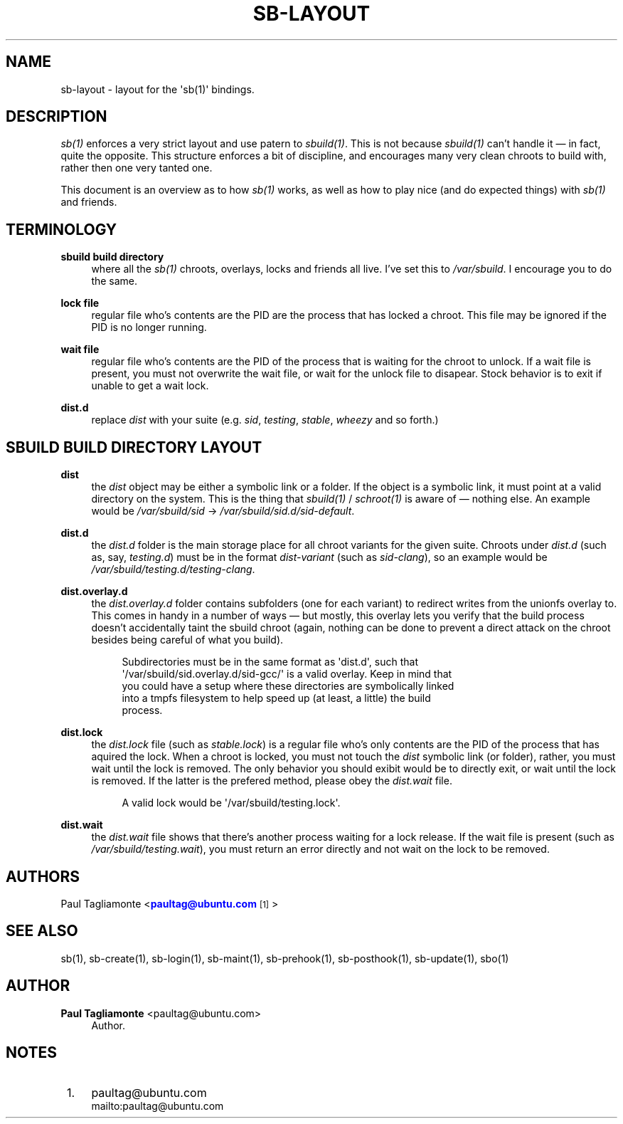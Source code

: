'\" t
.\"     Title: sb-layout
.\"    Author: Paul Tagliamonte <paultag@ubuntu.com>
.\" Generator: DocBook XSL Stylesheets v1.76.1 <http://docbook.sf.net/>
.\"      Date: June 1st 2012
.\"    Manual: sb Manual
.\"    Source: sb-layout.txt
.\"  Language: English
.\"
.TH "SB\-LAYOUT" "5" "June 1st 2012" "sb\-layout\&.txt" "sb Manual"
.\" -----------------------------------------------------------------
.\" * Define some portability stuff
.\" -----------------------------------------------------------------
.\" ~~~~~~~~~~~~~~~~~~~~~~~~~~~~~~~~~~~~~~~~~~~~~~~~~~~~~~~~~~~~~~~~~
.\" http://bugs.debian.org/507673
.\" http://lists.gnu.org/archive/html/groff/2009-02/msg00013.html
.\" ~~~~~~~~~~~~~~~~~~~~~~~~~~~~~~~~~~~~~~~~~~~~~~~~~~~~~~~~~~~~~~~~~
.ie \n(.g .ds Aq \(aq
.el       .ds Aq '
.\" -----------------------------------------------------------------
.\" * set default formatting
.\" -----------------------------------------------------------------
.\" disable hyphenation
.nh
.\" disable justification (adjust text to left margin only)
.ad l
.\" -----------------------------------------------------------------
.\" * MAIN CONTENT STARTS HERE *
.\" -----------------------------------------------------------------
.SH "NAME"
sb-layout \- layout for the \*(Aqsb(1)\*(Aq bindings\&.
.SH "DESCRIPTION"
.sp
\fIsb(1)\fR enforces a very strict layout and use patern to \fIsbuild(1)\fR\&. This is not because \fIsbuild(1)\fR can\(cqt handle it \(em in fact, quite the opposite\&. This structure enforces a bit of discipline, and encourages many very clean chroots to build with, rather then one very tanted one\&.
.sp
This document is an overview as to how \fIsb(1)\fR works, as well as how to play nice (and do expected things) with \fIsb(1)\fR and friends\&.
.SH "TERMINOLOGY"
.PP
\fBsbuild build directory\fR
.RS 4
where all the
\fIsb(1)\fR
chroots, overlays, locks and friends all live\&. I\(cqve set this to
\fI/var/sbuild\fR\&. I encourage you to do the same\&.
.RE
.PP
\fBlock file\fR
.RS 4
regular file who\(cqs contents are the PID are the process that has locked a chroot\&. This file may be ignored if the PID is no longer running\&.
.RE
.PP
\fBwait file\fR
.RS 4
regular file who\(cqs contents are the PID of the process that is waiting for the chroot to unlock\&. If a wait file is present, you must not overwrite the wait file, or wait for the unlock file to disapear\&. Stock behavior is to exit if unable to get a wait lock\&.
.RE
.PP
\fBdist\&.d\fR
.RS 4
replace
\fIdist\fR
with your suite (e\&.g\&.
\fIsid\fR,
\fItesting\fR,
\fIstable\fR,
\fIwheezy\fR
and so forth\&.)
.RE
.SH "SBUILD BUILD DIRECTORY LAYOUT"
.PP
\fBdist\fR
.RS 4
the
\fIdist\fR
object may be either a symbolic link or a folder\&. If the object is a symbolic link, it must point at a valid directory on the system\&. This is the thing that
\fIsbuild(1)\fR
/
\fIschroot(1)\fR
is aware of \(em nothing else\&. An example would be
\fI/var/sbuild/sid\fR
\(->
\fI/var/sbuild/sid\&.d/sid\-default\fR\&.
.RE
.PP
\fBdist\&.d\fR
.RS 4
the
\fIdist\&.d\fR
folder is the main storage place for all chroot variants for the given suite\&. Chroots under
\fIdist\&.d\fR
(such as, say,
\fItesting\&.d\fR) must be in the format
\fIdist\-variant\fR
(such as
\fIsid\-clang\fR), so an example would be
\fI/var/sbuild/testing\&.d/testing\-clang\fR\&.
.RE
.PP
\fBdist\&.overlay\&.d\fR
.RS 4
the
\fIdist\&.overlay\&.d\fR
folder contains subfolders (one for each variant) to redirect writes from the unionfs overlay to\&. This comes in handy in a number of ways \(em but mostly, this overlay lets you verify that the build process doesn\(cqt accidentally taint the sbuild chroot (again, nothing can be done to prevent a direct attack on the chroot besides being careful of what you build)\&.
.sp
.if n \{\
.RS 4
.\}
.nf
Subdirectories must be in the same format as \*(Aqdist\&.d\*(Aq, such that
\*(Aq/var/sbuild/sid\&.overlay\&.d/sid\-gcc/\*(Aq is a valid overlay\&. Keep in mind that
you could have a setup where these directories are symbolically linked
into a tmpfs filesystem to help speed up (at least, a little) the build
process\&.
.fi
.if n \{\
.RE
.\}
.RE
.PP
\fBdist\&.lock\fR
.RS 4
the
\fIdist\&.lock\fR
file (such as
\fIstable\&.lock\fR) is a regular file who\(cqs only contents are the PID of the process that has aquired the lock\&. When a chroot is locked, you must not touch the
\fIdist\fR
symbolic link (or folder), rather, you must wait until the lock is removed\&. The only behavior you should exibit would be to directly exit, or wait until the lock is removed\&. If the latter is the prefered method, please obey the
\fIdist\&.wait\fR
file\&.
.sp
.if n \{\
.RS 4
.\}
.nf
A valid lock would be \*(Aq/var/sbuild/testing\&.lock\*(Aq\&.
.fi
.if n \{\
.RE
.\}
.RE
.PP
\fBdist\&.wait\fR
.RS 4
the
\fIdist\&.wait\fR
file shows that there\(cqs another process waiting for a lock release\&. If the wait file is present (such as
\fI/var/sbuild/testing\&.wait\fR), you must return an error directly and not wait on the lock to be removed\&.
.RE
.SH "AUTHORS"
.sp
Paul Tagliamonte <\m[blue]\fBpaultag@ubuntu\&.com\fR\m[]\&\s-2\u[1]\d\s+2>
.SH "SEE ALSO"
.sp
sb(1), sb\-create(1), sb\-login(1), sb\-maint(1), sb\-prehook(1), sb\-posthook(1), sb\-update(1), sbo(1)
.SH "AUTHOR"
.PP
\fBPaul Tagliamonte\fR <\&paultag@ubuntu\&.com\&>
.RS 4
Author.
.RE
.SH "NOTES"
.IP " 1." 4
paultag@ubuntu.com
.RS 4
\%mailto:paultag@ubuntu.com
.RE
